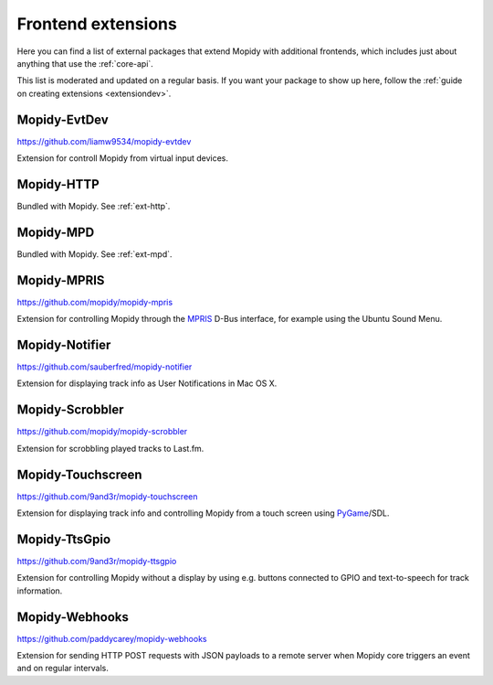 .. _ext-frontends:

*******************
Frontend extensions
*******************

Here you can find a list of external packages that extend Mopidy with
additional frontends, which includes just about anything that use the
:ref:`core-api`.

This list is moderated and updated on a regular basis. If you want your package
to show up here, follow the :ref:`guide on creating extensions <extensiondev>`.


Mopidy-EvtDev
=============

https://github.com/liamw9534/mopidy-evtdev

Extension for controll Mopidy from virtual input devices.


Mopidy-HTTP
===========

Bundled with Mopidy. See :ref:`ext-http`.


Mopidy-MPD
==========

Bundled with Mopidy. See :ref:`ext-mpd`.


Mopidy-MPRIS
============

https://github.com/mopidy/mopidy-mpris

Extension for controlling Mopidy through the `MPRIS <http://www.mpris.org/>`_
D-Bus interface, for example using the Ubuntu Sound Menu.


Mopidy-Notifier
===============

https://github.com/sauberfred/mopidy-notifier

Extension for displaying track info as User Notifications in Mac OS X.


Mopidy-Scrobbler
================

https://github.com/mopidy/mopidy-scrobbler

Extension for scrobbling played tracks to Last.fm.


Mopidy-Touchscreen
==================

https://github.com/9and3r/mopidy-touchscreen

Extension for displaying track info and controlling Mopidy from a touch screen
using `PyGame <http://www.pygame.org/>`_/SDL.


Mopidy-TtsGpio
==============

https://github.com/9and3r/mopidy-ttsgpio

Extension for controlling Mopidy without a display by using e.g. buttons
connected to GPIO and text-to-speech for track information.


Mopidy-Webhooks
===============

https://github.com/paddycarey/mopidy-webhooks

Extension for sending HTTP POST requests with JSON payloads to a remote server
when Mopidy core triggers an event and on regular intervals.
